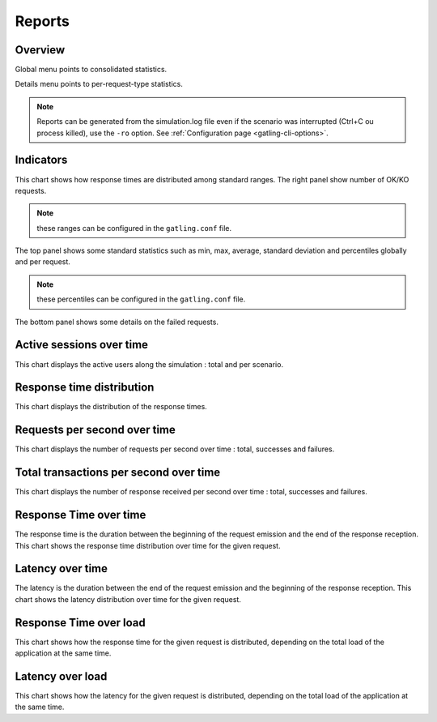 .. _reports:

#######
Reports
#######

Overview
========

Global menu points to consolidated statistics.

Details menu points to per-request-type statistics.

.. note:: Reports can be generated from the simulation.log file even if the scenario was interrupted (Ctrl+C ou process killed), use the ``-ro`` option.
          See :ref:`Configuration page <gatling-cli-options>`.

Indicators
==========

.. image:: img/reports/charts-indicators.png
	:alt: DetailsIndicators
	:scale: 70

This chart shows how response times are distributed among standard ranges.
The right panel show number of OK/KO requests.

.. note:: these ranges can be configured in the ``gatling.conf`` file.

.. image:: img/reports/charts-statistics.png
	:alt: Statistics
	:scale: 70

The top panel shows some standard statistics such as min, max, average, standard deviation and percentiles globally and per request.

.. note:: these percentiles can be configured in the ``gatling.conf`` file.

The bottom panel shows some details on the failed requests.

Active sessions over time
=========================

.. image:: img/reports/charts-sessions.png
	:alt: ActiveSessions
	:scale: 70

This chart displays the active users along the simulation : total and per scenario.

Response time distribution
==========================

.. image:: img/reports/charts-distrib.png
	:alt: ReponseTimeDistrib
	:scale: 70

This chart displays the distribution of the response times.

Requests per second over time
=============================

.. image:: img/reports/charts-requests-per-sec.png
	:alt: RequestsPerSecond
	:scale: 70

This chart displays the number of requests per second over time : total, successes and failures.

Total transactions per second over time
=======================================

.. image:: img/reports/charts-transactions-per-sec.png
	:alt: TransactionsPerSecond
	:scale: 70

This chart displays the number of response received per second over time : total, successes and failures.


Response Time over time
=======================

.. image:: img/reports/charts-response-time.png
	:alt: ResponseTimeOverTime
	:scale: 70

The response time is the duration between the beginning of the request emission and the end of the response reception.
This chart shows the response time distribution over time for the given request.

Latency over time
=================

.. image:: img/reports/charts-latency.png
	:alt: LatencyOverTime
	:scale: 70

The latency is the duration between the end of the request emission and the beginning of the response reception.
This chart shows the latency distribution over time for the given request.

Response Time over load
=======================

.. image:: img/reports/charts-response-time-over-load.png
	:alt: ResponseTimeOverLoad
	:scale: 70

This chart shows how the response time for the given request is distributed, depending on the total load of the application at the same time.

Latency over load
=================

.. image:: img/reports/charts-latency-over-load.png
	:alt: LatencyOverLoad
	:scale: 70

This chart shows how the latency for the given request is distributed, depending on the total load of the application at the same time.
